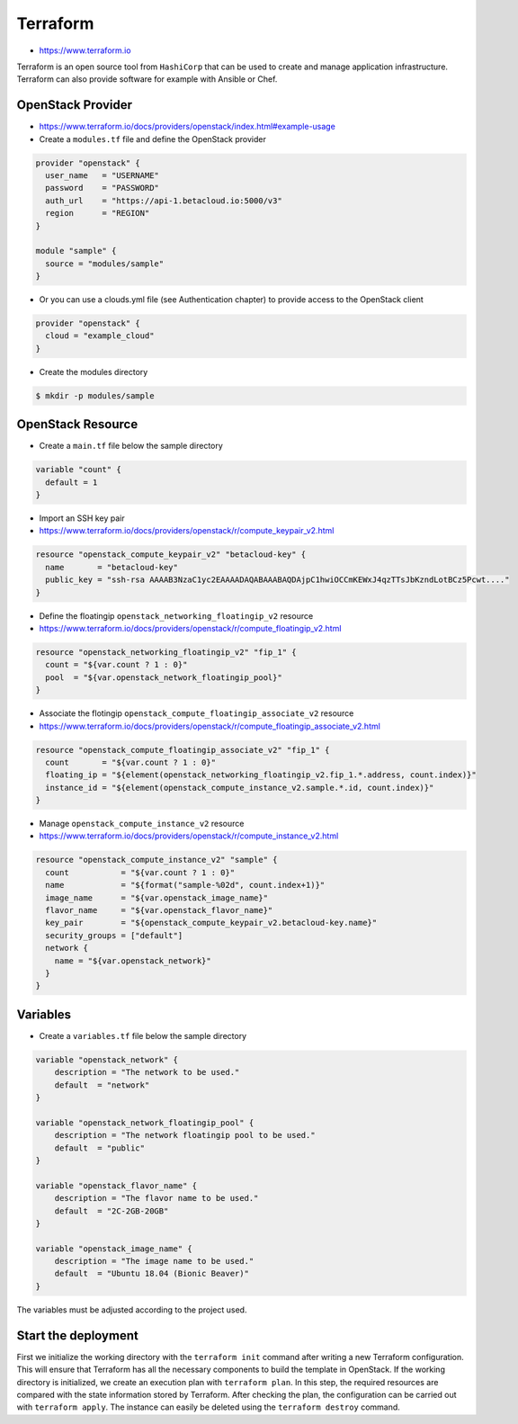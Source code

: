 =========
Terraform
=========

* https://www.terraform.io

Terraform is an open source tool from ``HashiCorp`` that can be used to create and manage 
application infrastructure. Terraform can also provide software for example with Ansible or Chef.


OpenStack Provider
==================

* https://www.terraform.io/docs/providers/openstack/index.html#example-usage

* Create a ``modules.tf`` file and define the OpenStack provider

.. code-block:: json

   provider "openstack" {
     user_name   = "USERNAME"
     password    = "PASSWORD"
     auth_url    = "https://api-1.betacloud.io:5000/v3"
     region      = "REGION"
   }

   module "sample" {
     source = "modules/sample"
   }

* Or you can use a clouds.yml file (see Authentication chapter) to provide access to the OpenStack client

.. code-block:: json

   provider "openstack" {
     cloud = "example_cloud"
   }

* Create the modules directory

.. code-block:: console

   $ mkdir -p modules/sample


OpenStack Resource
================== 

* Create a ``main.tf`` file below the sample directory

.. code-block:: json

   variable "count" {
     default = 1
   }

* Import an SSH key pair

* https://www.terraform.io/docs/providers/openstack/r/compute_keypair_v2.html

.. code-block:: json

   resource "openstack_compute_keypair_v2" "betacloud-key" {
     name       = "betacloud-key"
     public_key = "ssh-rsa AAAAB3NzaC1yc2EAAAADAQABAAABAQDAjpC1hwiOCCmKEWxJ4qzTTsJbKzndLotBCz5Pcwt...."
   }

* Define the floatingip ``openstack_networking_floatingip_v2`` resource

* https://www.terraform.io/docs/providers/openstack/r/compute_floatingip_v2.html

.. code-block:: json

   resource "openstack_networking_floatingip_v2" "fip_1" {
     count = "${var.count ? 1 : 0}"
     pool  = "${var.openstack_network_floatingip_pool}"
   }

* Associate the flotingip ``openstack_compute_floatingip_associate_v2`` resource

* https://www.terraform.io/docs/providers/openstack/r/compute_floatingip_associate_v2.html

.. code-block:: json

   resource "openstack_compute_floatingip_associate_v2" "fip_1" {
     count       = "${var.count ? 1 : 0}"
     floating_ip = "${element(openstack_networking_floatingip_v2.fip_1.*.address, count.index)}"
     instance_id = "${element(openstack_compute_instance_v2.sample.*.id, count.index)}"
   }

* Manage ``openstack_compute_instance_v2`` resource

* https://www.terraform.io/docs/providers/openstack/r/compute_instance_v2.html

.. code-block:: json

   resource "openstack_compute_instance_v2" "sample" {
     count           = "${var.count ? 1 : 0}"
     name            = "${format("sample-%02d", count.index+1)}"
     image_name      = "${var.openstack_image_name}"
     flavor_name     = "${var.openstack_flavor_name}"
     key_pair        = "${openstack_compute_keypair_v2.betacloud-key.name}"
     security_groups = ["default"]
     network {
       name = "${var.openstack_network}"
     }
   }

Variables
============

* Create a ``variables.tf`` file below the sample directory

.. code-block:: json

   variable "openstack_network" {
       description = "The network to be used."
       default  = "network"
   }

   variable "openstack_network_floatingip_pool" {
       description = "The network floatingip pool to be used."
       default  = "public"
   }

   variable "openstack_flavor_name" {
       description = "The flavor name to be used."
       default  = "2C-2GB-20GB"
   }

   variable "openstack_image_name" {
       description = "The image name to be used."
       default  = "Ubuntu 18.04 (Bionic Beaver)"
   }

.. note::

The variables must be adjusted according to the project used.

Start the deployment
====================

First we initialize the working directory with the ``terraform init`` command 
after writing a new Terraform configuration. This will ensure that Terraform has 
all the necessary components to build the template in OpenStack. If the working 
directory is initialized, we create an execution plan with ``terraform plan``. 
In this step, the required resources are compared with the state information 
stored by Terraform. After checking the plan, the configuration can be carried 
out with ``terraform apply``. The instance can easily be deleted using the 
``terraform destroy`` command.
